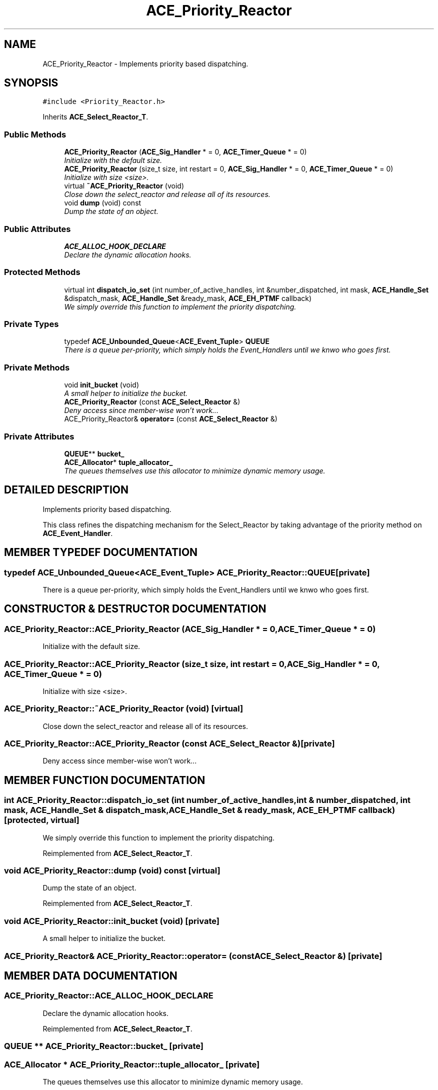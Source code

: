 .TH ACE_Priority_Reactor 3 "5 Oct 2001" "ACE" \" -*- nroff -*-
.ad l
.nh
.SH NAME
ACE_Priority_Reactor \- Implements priority based dispatching. 
.SH SYNOPSIS
.br
.PP
\fC#include <Priority_Reactor.h>\fR
.PP
Inherits \fBACE_Select_Reactor_T\fR.
.PP
.SS Public Methods

.in +1c
.ti -1c
.RI "\fBACE_Priority_Reactor\fR (\fBACE_Sig_Handler\fR * = 0, \fBACE_Timer_Queue\fR * = 0)"
.br
.RI "\fIInitialize  with the default size.\fR"
.ti -1c
.RI "\fBACE_Priority_Reactor\fR (size_t size, int restart = 0, \fBACE_Sig_Handler\fR * = 0, \fBACE_Timer_Queue\fR * = 0)"
.br
.RI "\fIInitialize  with size <size>.\fR"
.ti -1c
.RI "virtual \fB~ACE_Priority_Reactor\fR (void)"
.br
.RI "\fIClose down the select_reactor and release all of its resources.\fR"
.ti -1c
.RI "void \fBdump\fR (void) const"
.br
.RI "\fIDump the state of an object.\fR"
.in -1c
.SS Public Attributes

.in +1c
.ti -1c
.RI "\fBACE_ALLOC_HOOK_DECLARE\fR"
.br
.RI "\fIDeclare the dynamic allocation hooks.\fR"
.in -1c
.SS Protected Methods

.in +1c
.ti -1c
.RI "virtual int \fBdispatch_io_set\fR (int number_of_active_handles, int &number_dispatched, int mask, \fBACE_Handle_Set\fR &dispatch_mask, \fBACE_Handle_Set\fR &ready_mask, \fBACE_EH_PTMF\fR callback)"
.br
.RI "\fIWe simply override this function to implement the priority dispatching.\fR"
.in -1c
.SS Private Types

.in +1c
.ti -1c
.RI "typedef \fBACE_Unbounded_Queue\fR<\fBACE_Event_Tuple\fR> \fBQUEUE\fR"
.br
.RI "\fIThere is a queue per-priority, which simply holds the Event_Handlers until we knwo who goes first.\fR"
.in -1c
.SS Private Methods

.in +1c
.ti -1c
.RI "void \fBinit_bucket\fR (void)"
.br
.RI "\fIA small helper to initialize the bucket.\fR"
.ti -1c
.RI "\fBACE_Priority_Reactor\fR (const \fBACE_Select_Reactor\fR &)"
.br
.RI "\fIDeny access since member-wise won't work...\fR"
.ti -1c
.RI "ACE_Priority_Reactor& \fBoperator=\fR (const \fBACE_Select_Reactor\fR &)"
.br
.in -1c
.SS Private Attributes

.in +1c
.ti -1c
.RI "\fBQUEUE\fR** \fBbucket_\fR"
.br
.ti -1c
.RI "\fBACE_Allocator\fR* \fBtuple_allocator_\fR"
.br
.RI "\fIThe queues themselves use this allocator to minimize dynamic memory usage.\fR"
.in -1c
.SH DETAILED DESCRIPTION
.PP 
Implements priority based dispatching.
.PP
.PP
 This class refines the dispatching mechanism for the Select_Reactor by taking advantage of the priority method on \fBACE_Event_Handler\fR. 
.PP
.SH MEMBER TYPEDEF DOCUMENTATION
.PP 
.SS typedef \fBACE_Unbounded_Queue\fR<\fBACE_Event_Tuple\fR> ACE_Priority_Reactor::QUEUE\fC [private]\fR
.PP
There is a queue per-priority, which simply holds the Event_Handlers until we knwo who goes first.
.PP
.SH CONSTRUCTOR & DESTRUCTOR DOCUMENTATION
.PP 
.SS ACE_Priority_Reactor::ACE_Priority_Reactor (\fBACE_Sig_Handler\fR * = 0, \fBACE_Timer_Queue\fR * = 0)
.PP
Initialize  with the default size.
.PP
.SS ACE_Priority_Reactor::ACE_Priority_Reactor (size_t size, int restart = 0, \fBACE_Sig_Handler\fR * = 0, \fBACE_Timer_Queue\fR * = 0)
.PP
Initialize  with size <size>.
.PP
.SS ACE_Priority_Reactor::~ACE_Priority_Reactor (void)\fC [virtual]\fR
.PP
Close down the select_reactor and release all of its resources.
.PP
.SS ACE_Priority_Reactor::ACE_Priority_Reactor (const \fBACE_Select_Reactor\fR &)\fC [private]\fR
.PP
Deny access since member-wise won't work...
.PP
.SH MEMBER FUNCTION DOCUMENTATION
.PP 
.SS int ACE_Priority_Reactor::dispatch_io_set (int number_of_active_handles, int & number_dispatched, int mask, \fBACE_Handle_Set\fR & dispatch_mask, \fBACE_Handle_Set\fR & ready_mask, \fBACE_EH_PTMF\fR callback)\fC [protected, virtual]\fR
.PP
We simply override this function to implement the priority dispatching.
.PP
Reimplemented from \fBACE_Select_Reactor_T\fR.
.SS void ACE_Priority_Reactor::dump (void) const\fC [virtual]\fR
.PP
Dump the state of an object.
.PP
Reimplemented from \fBACE_Select_Reactor_T\fR.
.SS void ACE_Priority_Reactor::init_bucket (void)\fC [private]\fR
.PP
A small helper to initialize the bucket.
.PP
.SS ACE_Priority_Reactor& ACE_Priority_Reactor::operator= (const \fBACE_Select_Reactor\fR &)\fC [private]\fR
.PP
.SH MEMBER DATA DOCUMENTATION
.PP 
.SS ACE_Priority_Reactor::ACE_ALLOC_HOOK_DECLARE
.PP
Declare the dynamic allocation hooks.
.PP
Reimplemented from \fBACE_Select_Reactor_T\fR.
.SS \fBQUEUE\fR ** ACE_Priority_Reactor::bucket_\fC [private]\fR
.PP
.SS \fBACE_Allocator\fR * ACE_Priority_Reactor::tuple_allocator_\fC [private]\fR
.PP
The queues themselves use this allocator to minimize dynamic memory usage.
.PP


.SH AUTHOR
.PP 
Generated automatically by Doxygen for ACE from the source code.